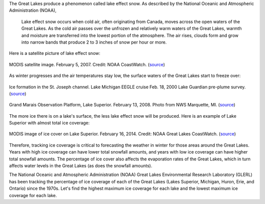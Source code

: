 The Great Lakes produce a phenomenon called lake effect snow. As described by the National Oceanic and Atmospheric Administration (NOAA), 

  Lake effect snow occurs when cold air, often originating from Canada, moves across the open waters of the Great Lakes. As the cold air passes over the unfrozen and relatively warm waters of the Great Lakes, warmth and moisture are transferred into the lowest portion of the atmosphere. The air rises, clouds form and grow into narrow bands that produce 2 to 3 inches of snow per hour or more.

Here is a satellite picture of lake effect snow:

.. figure:: img/Ice_3.jpg
  :width: 500
  :align: center
  :alt: Photo: MODIS satellite image. February 5, 2007. Credit: NOAA CoastWatch.

  MODIS satellite image. February 5, 2007. Credit: NOAA CoastWatch. (`source <https://www.flickr.com/photos/noaa_glerl/11855526614/in/album-72157633501597864/>`__)

As winter progresses and the air temperatures stay low, the surface waters of the Great Lakes start to freeze over:

.. figure:: img/Ice_1.jpg
  :width: 500
  :align: center
  :alt: Photo: Ice formation in the St. Joseph channel. Lake Michigan EEGLE cruise Feb. 18, 2000 Lake Guardian pre-plume survey.

  Ice formation in the St. Joseph channel. Lake Michigan EEGLE cruise Feb. 18, 2000 Lake Guardian pre-plume survey. (`source <https://www.flickr.com/photos/noaa_glerl/8740497181/in/album-72157633501597864/>`__)

.. figure:: img/Ice_2.jpg
  :width: 500
  :align: center
  :alt: Photo: Grand Marais Observation Platform, Lake Superior. February 13, 2008. Photo from NWS Marquette, MI.

  Grand Marais Observation Platform, Lake Superior. February 13, 2008. Photo from NWS Marquette, MI. (`source <https://www.flickr.com/photos/noaa_glerl/8741614736/in/album-72157633501597864/>`__)

The more ice there is on a lake's surface, the less lake effect snow will be produced. Here is an example of Lake Superior with almost total ice coverage: 

.. figure:: img/Ice_2.jpg
  :width: 500
  :align: center
  :alt: Photo: MODIS image of ice cover on Lake Superior. February 16, 2014. Credit: NOAA Great Lakes CoastWatch.

  MODIS image of ice cover on Lake Superior. February 16, 2014. Credit: NOAA Great Lakes CoastWatch. (`source <https://www.flickr.com/photos/noaa_glerl/12593781743/in/album-72157633501597864/>`__)

Therefore, tracking ice coverage is critical to forecasting the weather in winter for those areas around the Great Lakes. Years with high ice coverage can have lower total snowfall amounts, and years with low ice coverage can have higher total snowfall amounts. The percentage of ice cover also affects the evaporation rates of the Great Lakes, which in turn affects water levels in the Great Lakes (as does the snowfall amounts).

The National Oceanic and Atmospheric Administration (NOAA) Great Lakes Environmental Research Laboratory (GLERL) has been tracking the percentage of ice coverage of each of the Great Lakes (Lakes Superior, Michigan, Huron, Erie, and Ontario) since the 1970s. Let's find the highest maximum ice coverage for each lake and the lowest maximum ice coverage for each lake.
